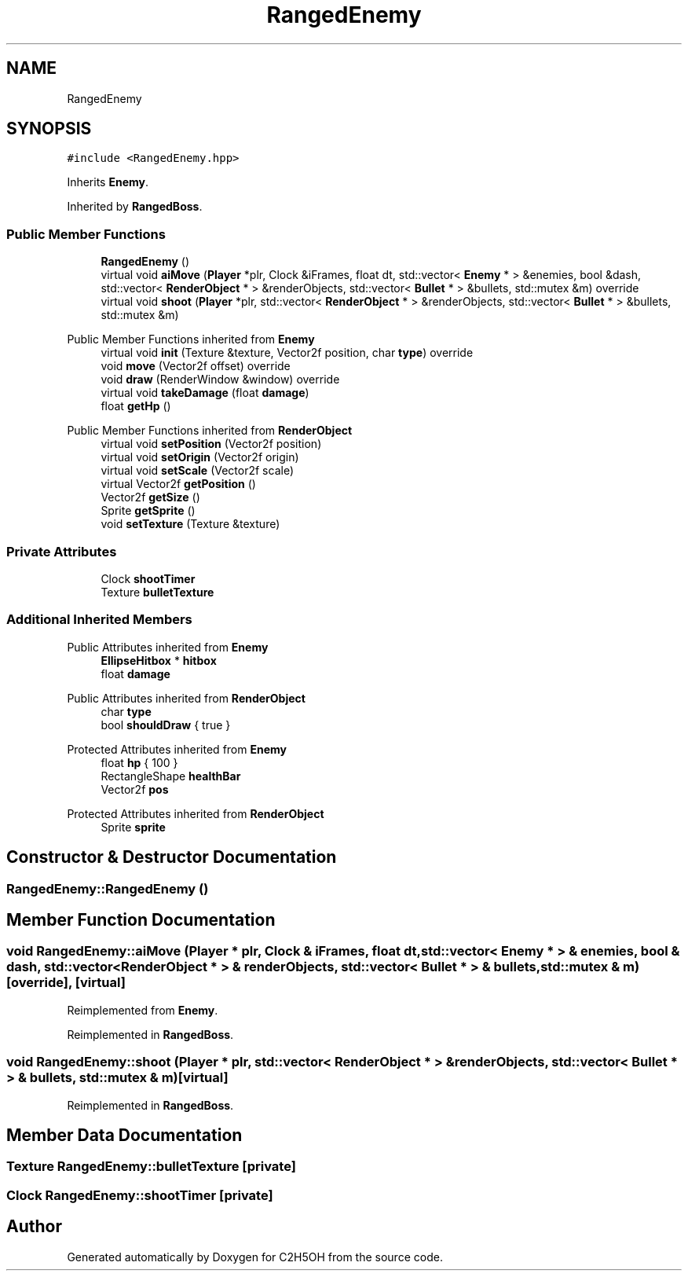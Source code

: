 .TH "RangedEnemy" 3 "C2H5OH" \" -*- nroff -*-
.ad l
.nh
.SH NAME
RangedEnemy
.SH SYNOPSIS
.br
.PP
.PP
\fC#include <RangedEnemy\&.hpp>\fP
.PP
Inherits \fBEnemy\fP\&.
.PP
Inherited by \fBRangedBoss\fP\&.
.SS "Public Member Functions"

.in +1c
.ti -1c
.RI "\fBRangedEnemy\fP ()"
.br
.ti -1c
.RI "virtual void \fBaiMove\fP (\fBPlayer\fP *plr, Clock &iFrames, float dt, std::vector< \fBEnemy\fP * > &enemies, bool &dash, std::vector< \fBRenderObject\fP * > &renderObjects, std::vector< \fBBullet\fP * > &bullets, std::mutex &m) override"
.br
.ti -1c
.RI "virtual void \fBshoot\fP (\fBPlayer\fP *plr, std::vector< \fBRenderObject\fP * > &renderObjects, std::vector< \fBBullet\fP * > &bullets, std::mutex &m)"
.br
.in -1c

Public Member Functions inherited from \fBEnemy\fP
.in +1c
.ti -1c
.RI "virtual void \fBinit\fP (Texture &texture, Vector2f position, char \fBtype\fP) override"
.br
.ti -1c
.RI "void \fBmove\fP (Vector2f offset) override"
.br
.ti -1c
.RI "void \fBdraw\fP (RenderWindow &window) override"
.br
.ti -1c
.RI "virtual void \fBtakeDamage\fP (float \fBdamage\fP)"
.br
.ti -1c
.RI "float \fBgetHp\fP ()"
.br
.in -1c

Public Member Functions inherited from \fBRenderObject\fP
.in +1c
.ti -1c
.RI "virtual void \fBsetPosition\fP (Vector2f position)"
.br
.ti -1c
.RI "virtual void \fBsetOrigin\fP (Vector2f origin)"
.br
.ti -1c
.RI "virtual void \fBsetScale\fP (Vector2f scale)"
.br
.ti -1c
.RI "virtual Vector2f \fBgetPosition\fP ()"
.br
.ti -1c
.RI "Vector2f \fBgetSize\fP ()"
.br
.ti -1c
.RI "Sprite \fBgetSprite\fP ()"
.br
.ti -1c
.RI "void \fBsetTexture\fP (Texture &texture)"
.br
.in -1c
.SS "Private Attributes"

.in +1c
.ti -1c
.RI "Clock \fBshootTimer\fP"
.br
.ti -1c
.RI "Texture \fBbulletTexture\fP"
.br
.in -1c
.SS "Additional Inherited Members"


Public Attributes inherited from \fBEnemy\fP
.in +1c
.ti -1c
.RI "\fBEllipseHitbox\fP * \fBhitbox\fP"
.br
.ti -1c
.RI "float \fBdamage\fP"
.br
.in -1c

Public Attributes inherited from \fBRenderObject\fP
.in +1c
.ti -1c
.RI "char \fBtype\fP"
.br
.ti -1c
.RI "bool \fBshouldDraw\fP { true }"
.br
.in -1c

Protected Attributes inherited from \fBEnemy\fP
.in +1c
.ti -1c
.RI "float \fBhp\fP { 100 }"
.br
.ti -1c
.RI "RectangleShape \fBhealthBar\fP"
.br
.ti -1c
.RI "Vector2f \fBpos\fP"
.br
.in -1c

Protected Attributes inherited from \fBRenderObject\fP
.in +1c
.ti -1c
.RI "Sprite \fBsprite\fP"
.br
.in -1c
.SH "Constructor & Destructor Documentation"
.PP 
.SS "RangedEnemy::RangedEnemy ()"

.SH "Member Function Documentation"
.PP 
.SS "void RangedEnemy::aiMove (\fBPlayer\fP * plr, Clock & iFrames, float dt, std::vector< \fBEnemy\fP * > & enemies, bool & dash, std::vector< \fBRenderObject\fP * > & renderObjects, std::vector< \fBBullet\fP * > & bullets, std::mutex & m)\fC [override]\fP, \fC [virtual]\fP"

.PP
Reimplemented from \fBEnemy\fP\&.
.PP
Reimplemented in \fBRangedBoss\fP\&.
.SS "void RangedEnemy::shoot (\fBPlayer\fP * plr, std::vector< \fBRenderObject\fP * > & renderObjects, std::vector< \fBBullet\fP * > & bullets, std::mutex & m)\fC [virtual]\fP"

.PP
Reimplemented in \fBRangedBoss\fP\&.
.SH "Member Data Documentation"
.PP 
.SS "Texture RangedEnemy::bulletTexture\fC [private]\fP"

.SS "Clock RangedEnemy::shootTimer\fC [private]\fP"


.SH "Author"
.PP 
Generated automatically by Doxygen for C2H5OH from the source code\&.
